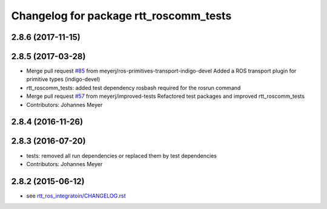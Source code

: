 ^^^^^^^^^^^^^^^^^^^^^^^^^^^^^^^^^^^^^^^
Changelog for package rtt_roscomm_tests
^^^^^^^^^^^^^^^^^^^^^^^^^^^^^^^^^^^^^^^

2.8.6 (2017-11-15)
------------------

2.8.5 (2017-03-28)
------------------
* Merge pull request `#85 <https://github.com/orocos/rtt_ros_integration/issues/85>`_ from meyerj/ros-primitives-transport-indigo-devel
  Added a ROS transport plugin for primitive types (indigo-devel)
* rtt_roscomm_tests: added test dependency rosbash required for the rosrun command
* Merge pull request `#57 <https://github.com/orocos/rtt_ros_integration/issues/57>`_ from meyerj/improved-tests
  Refactored test packages and improved rtt_roscomm_tests
* Contributors: Johannes Meyer

2.8.4 (2016-11-26)
------------------

2.8.3 (2016-07-20)
------------------
* tests: removed all run dependencies or replaced them by test dependencies
* Contributors: Johannes Meyer

2.8.2 (2015-06-12)
------------------
* see `rtt_ros_integratoin/CHANGELOG.rst <../rtt_ros_integration/CHANGELOG.rst>`_
